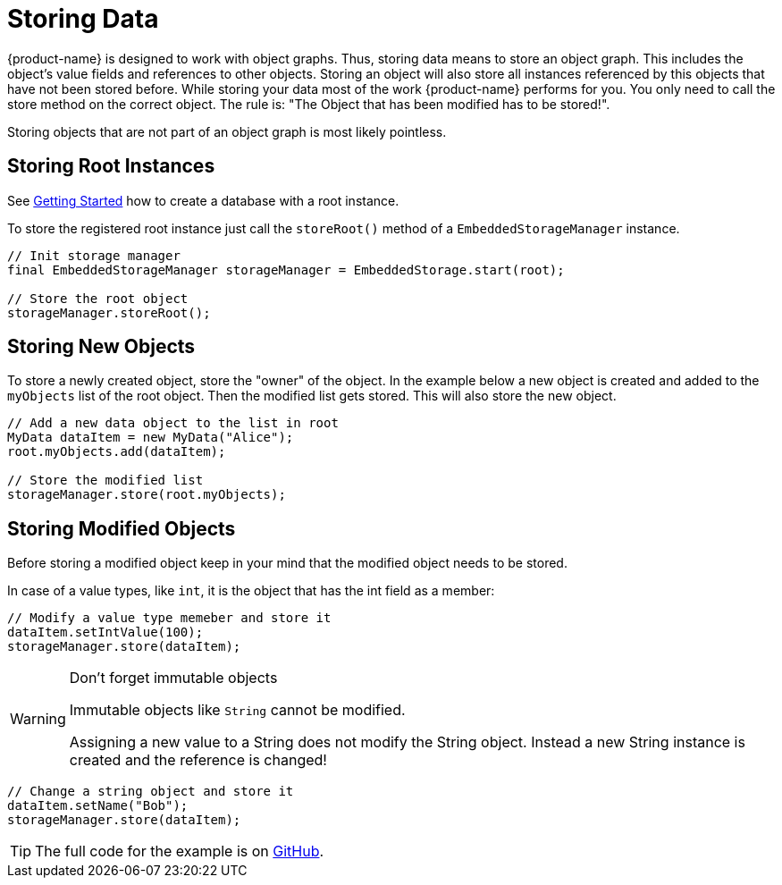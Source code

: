 = Storing Data

{product-name} is designed to work with object graphs.
Thus, storing data means to store an object graph.
This includes the object's value fields and references to other objects.
Storing an object will also store all instances referenced by this objects that have not been stored before.
While storing your data most of the work {product-name} performs for you.
You only need to call the store method on the correct object.
The rule is: "The Object that has been modified has to be stored!".

Storing objects that are not part of an object graph is most likely pointless.

== Storing Root Instances

See xref:getting-started.adoc#creating-a-database[Getting Started] how to create a database with a root instance.

To store the registered root instance just call the `storeRoot()` method of a `EmbeddedStorageManager` instance.

[source, java]
----
// Init storage manager
final EmbeddedStorageManager storageManager = EmbeddedStorage.start(root);

// Store the root object
storageManager.storeRoot();
----

== Storing New Objects

To store a newly created object, store the "owner" of the object.
In the example below a new object is created and added to the `myObjects` list of the root object.
Then the modified list gets stored.
This will also store the new object.

[source, java]
----
// Add a new data object to the list in root
MyData dataItem = new MyData("Alice");
root.myObjects.add(dataItem);
    	
// Store the modified list
storageManager.store(root.myObjects);
----

== Storing Modified Objects

Before storing a modified object keep in your mind that the modified object needs to be stored.

In case of a value types, like `int`, it is the object that has the int field as a member:

[source, java]
----
// Modify a value type memeber and store it
dataItem.setIntValue(100);
storageManager.store(dataItem);
----

[WARNING] 
====
Don't forget immutable objects

Immutable objects like `String` cannot be modified.

Assigning a new value to a String does not modify the String object.
Instead a new String instance is created and the reference is changed!
====

[source, java]
----
// Change a string object and store it
dataItem.setName("Bob");
storageManager.store(dataItem);
----

TIP: The full code for the example is on https://github.com/eclipse-store/store/tree/master/examples/storing[GitHub].
